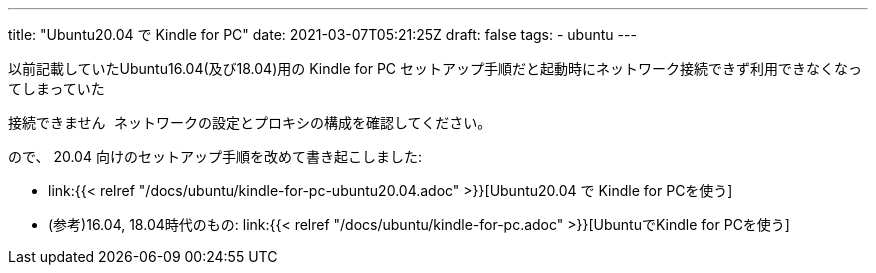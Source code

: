---
title: "Ubuntu20.04 で Kindle for PC"
date: 2021-03-07T05:21:25Z
draft: false
tags:
  - ubuntu
---

以前記載していたUbuntu16.04(及び18.04)用の Kindle for PC セットアップ手順だと起動時にネットワーク接続できず利用できなくなってしまっていた
....
接続できません ネットワークの設定とプロキシの構成を確認してください。
....
ので、 20.04 向けのセットアップ手順を改めて書き起こしました:

* link:{{< relref "/docs/ubuntu/kindle-for-pc-ubuntu20.04.adoc" >}}[Ubuntu20.04 で Kindle for PCを使う]
* (参考)16.04, 18.04時代のもの: link:{{< relref "/docs/ubuntu/kindle-for-pc.adoc" >}}[UbuntuでKindle for PCを使う]